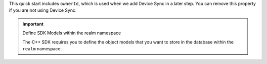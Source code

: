 This quick start includes ``ownerId``, which is used when we add 
Device Sync in a later step. 
You can remove this property if you are not using Device Sync.

.. important:: Define SDK Models within the realm namespace

   The C++ SDK requires you to define the object models that you want to store
   in the database within the ``realm`` namespace.
